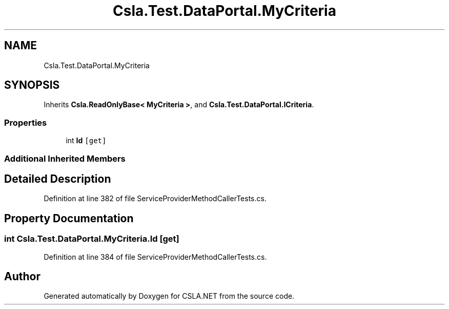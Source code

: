 .TH "Csla.Test.DataPortal.MyCriteria" 3 "Wed Jul 21 2021" "Version 5.4.2" "CSLA.NET" \" -*- nroff -*-
.ad l
.nh
.SH NAME
Csla.Test.DataPortal.MyCriteria
.SH SYNOPSIS
.br
.PP
.PP
Inherits \fBCsla\&.ReadOnlyBase< MyCriteria >\fP, and \fBCsla\&.Test\&.DataPortal\&.ICriteria\fP\&.
.SS "Properties"

.in +1c
.ti -1c
.RI "int \fBId\fP\fC [get]\fP"
.br
.in -1c
.SS "Additional Inherited Members"
.SH "Detailed Description"
.PP 
Definition at line 382 of file ServiceProviderMethodCallerTests\&.cs\&.
.SH "Property Documentation"
.PP 
.SS "int Csla\&.Test\&.DataPortal\&.MyCriteria\&.Id\fC [get]\fP"

.PP
Definition at line 384 of file ServiceProviderMethodCallerTests\&.cs\&.

.SH "Author"
.PP 
Generated automatically by Doxygen for CSLA\&.NET from the source code\&.
